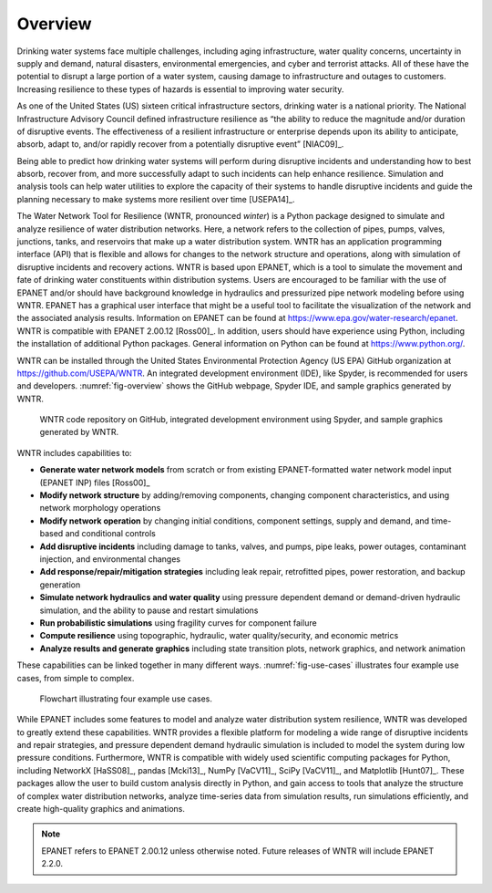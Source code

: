 .. raw:: latex

    \clearpage
	
Overview
======================================

.. raw:: latex

    \pagenumbering{arabic}
    \setcounter{page}{1}
    
Drinking water systems face multiple challenges, including aging infrastructure, 
water quality concerns, uncertainty in supply and demand, natural disasters, 
environmental emergencies, and cyber and terrorist attacks.  
All of these have the potential to disrupt a large portion of a water system, 
causing damage to infrastructure and outages to customers.  
Increasing resilience to these types of hazards is essential to improving 
water security.  

As one of the United States (US) sixteen critical infrastructure sectors, drinking water
is a national priority.  The National Infrastructure Advisory Council  
defined infrastructure resilience as “the ability to reduce the magnitude and/or 
duration of disruptive events. The effectiveness of a resilient infrastructure 
or enterprise depends upon its ability to anticipate, absorb, adapt to, and/or 
rapidly recover from a potentially disruptive event” [NIAC09]_.

Being able to predict how drinking water systems will perform during disruptive 
incidents and understanding how to best absorb, recover from, and more successfully adapt
to such incidents can help enhance resilience.  Simulation and analysis tools 
can help water utilities to explore the capacity of their systems to handle disruptive 
incidents and guide the planning necessary to make systems more resilient over time [USEPA14]_.

The Water Network Tool for Resilience (WNTR, pronounced *winter*) is a Python 
package designed to simulate and analyze resilience of water distribution networks.  
Here, a network refers to the collection of pipes, pumps, valves, junctions, tanks, and reservoirs that 
make up a water distribution system. WNTR has an application programming interface (API) 
that is flexible and allows for changes to the network structure and operations, 
along with simulation of disruptive incidents and recovery actions. WNTR is based upon EPANET, which is a tool to simulate the movement and fate of drinking water constituents within distribution systems. Users are encouraged to be familiar with the use of
EPANET and/or should have background knowledge in hydraulics and pressurized pipe network modeling before using WNTR. EPANET has a graphical user interface that might be a useful tool to facilitate the visualization of the network and the associated analysis results. Information on EPANET can be found at https://www.epa.gov/water-research/epanet. WNTR is compatible with EPANET 2.00.12 [Ross00]_. In addition, users should have experience using Python, including the installation of additional Python packages. General information on Python can be found at https://www.python.org/. 

WNTR can be installed through the United States Environmental Protection Agency (US EPA) 
GitHub organization at https://github.com/USEPA/WNTR.  An integrated development environment 
(IDE), like Spyder, is recommended for users and developers.
:numref:`fig-overview` shows the GitHub webpage, Spyder IDE, and sample graphics 
generated by WNTR.

.. _fig-overview:
.. figure:: figures/overview.png
   :width: 1073
   :alt: WNTR graphics
   
   WNTR code repository on GitHub, integrated development environment using Spyder, and sample graphics generated by WNTR.

WNTR includes capabilities to:

* **Generate water network models** from scratch or from existing EPANET-formatted water network model input (EPANET INP) files [Ross00]_ 

* **Modify network structure** by adding/removing components, changing component characteristics, and using network morphology operations

* **Modify network operation** by changing initial conditions, component settings, supply and demand, and time-based and conditional controls

* **Add disruptive incidents** including damage to tanks, valves, and pumps, pipe leaks, power outages, contaminant injection, and environmental changes

* **Add response/repair/mitigation strategies** including leak repair, retrofitted pipes, power restoration, and backup generation

* **Simulate network hydraulics and water quality** using pressure dependent demand or demand-driven hydraulic simulation, and the ability to pause and restart simulations

* **Run probabilistic simulations** using fragility curves for component failure
  
* **Compute resilience** using topographic, hydraulic, water quality/security, and economic metrics

* **Analyze results and generate graphics** including state transition plots, network graphics, and network animation

These capabilities can be linked together in many different ways.
:numref:`fig-use-cases` illustrates four example use cases, from simple to complex.  

.. _fig-use-cases:
.. figure:: figures/use_cases.png
   :width: 1223
   :alt: WNTR user cases
   

   Flowchart illustrating four example use cases.

While EPANET includes some features to model and analyze water distribution system resilience, 
WNTR was developed to greatly extend these capabilities.
WNTR provides a flexible platform for modeling a wide range of disruptive incidents and repair strategies, and  
pressure dependent demand hydraulic simulation is included to model the system during low pressure conditions.
Furthermore, WNTR is compatible with widely used scientific computing packages for Python, 
including NetworkX [HaSS08]_, pandas [Mcki13]_, NumPy [VaCV11]_, SciPy [VaCV11]_, and Matplotlib [Hunt07]_.  
These packages allow the user to build custom analysis directly in Python, and gain access to tools that
analyze the structure of complex water distribution networks, 
analyze time-series data from simulation results,
run simulations efficiently, and 
create high-quality graphics and animations.     


.. note:: 
  EPANET refers to EPANET 2.00.12 unless otherwise noted. Future releases of WNTR will include EPANET 2.2.0.
